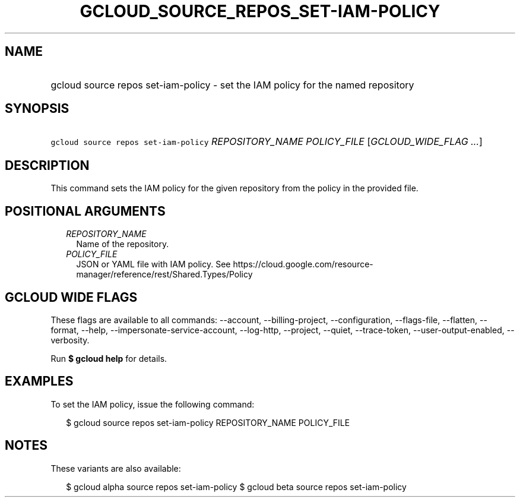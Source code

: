
.TH "GCLOUD_SOURCE_REPOS_SET\-IAM\-POLICY" 1



.SH "NAME"
.HP
gcloud source repos set\-iam\-policy \- set the IAM policy for the named repository



.SH "SYNOPSIS"
.HP
\f5gcloud source repos set\-iam\-policy\fR \fIREPOSITORY_NAME\fR \fIPOLICY_FILE\fR [\fIGCLOUD_WIDE_FLAG\ ...\fR]



.SH "DESCRIPTION"

This command sets the IAM policy for the given repository from the policy in the
provided file.



.SH "POSITIONAL ARGUMENTS"

.RS 2m
.TP 2m
\fIREPOSITORY_NAME\fR
Name of the repository.

.TP 2m
\fIPOLICY_FILE\fR
JSON or YAML file with IAM policy. See
https://cloud.google.com/resource\-manager/reference/rest/Shared.Types/Policy


.RE
.sp

.SH "GCLOUD WIDE FLAGS"

These flags are available to all commands: \-\-account, \-\-billing\-project,
\-\-configuration, \-\-flags\-file, \-\-flatten, \-\-format, \-\-help,
\-\-impersonate\-service\-account, \-\-log\-http, \-\-project, \-\-quiet,
\-\-trace\-token, \-\-user\-output\-enabled, \-\-verbosity.

Run \fB$ gcloud help\fR for details.



.SH "EXAMPLES"

To set the IAM policy, issue the following command:

.RS 2m
$ gcloud source repos set\-iam\-policy REPOSITORY_NAME POLICY_FILE
.RE



.SH "NOTES"

These variants are also available:

.RS 2m
$ gcloud alpha source repos set\-iam\-policy
$ gcloud beta source repos set\-iam\-policy
.RE

